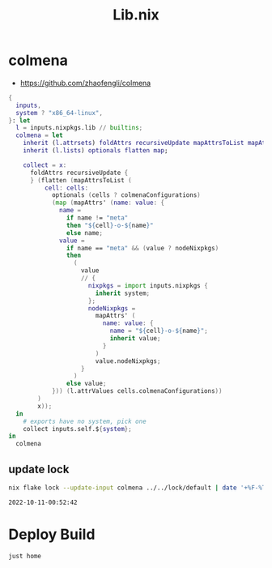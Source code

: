:PROPERTIES:
:ID:       94135d47-652e-476c-9c28-5e38c6e070de
:END:
#+title: Lib.nix

* colmena

- https://github.com/zhaofengli/colmena

#+begin_src nix :exports both :results output :tangle "../../lib/colmena.nix"
{
  inputs,
  system ? "x86_64-linux",
}: let
  l = inputs.nixpkgs.lib // builtins;
  colmena = let
    inherit (l.attrsets) foldAttrs recursiveUpdate mapAttrsToList mapAttrs';
    inherit (l.lists) optionals flatten map;

    collect = x:
      foldAttrs recursiveUpdate {
      } (flatten (mapAttrsToList (
          cell: cells:
            optionals (cells ? colmenaConfigurations)
            (map (mapAttrs' (name: value: {
              name =
                if name != "meta"
                then "${cell}-o-${name}"
                else name;
              value =
                if name == "meta" && (value ? nodeNixpkgs)
                then
                  (
                    value
                    // {
                      nixpkgs = import inputs.nixpkgs {
                        inherit system;
                      };
                      nodeNixpkgs =
                        mapAttrs' (
                          name: value: {
                            name = "${cell}-o-${name}";
                            inherit value;
                          }
                        )
                        value.nodeNixpkgs;
                    }
                  )
                else value;
            })) (l.attrValues cells.colmenaConfigurations))
        )
        x));
  in
    # exports have no system, pick one
    collect inputs.self.${system};
in
  colmena
#+end_src

** update lock

#+begin_src sh :async :exports both :results output
nix flake lock --update-input colmena ../../lock/default | date '+%F-%T'
#+end_src

#+RESULTS:
: 2022-10-11-00:52:42


* Deploy Build

#+begin_src sh :async :exports both :results output
just home
#+end_src

